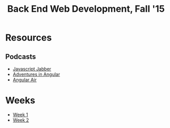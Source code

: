 #+TITLE: Back End Web Development, Fall '15

* Resources
** Podcasts

   - [[https://devchat.tv/js-jabber][Javascript Jabber]]
   - [[https://devchat.tv/adventures-in-angular][Adventures in Angular]]
   - [[http://angular-air.com][Angular Air]]

* Weeks

  - [[./week-01.org][Week 1]]
  - [[./week-02.org][Week 2]]
